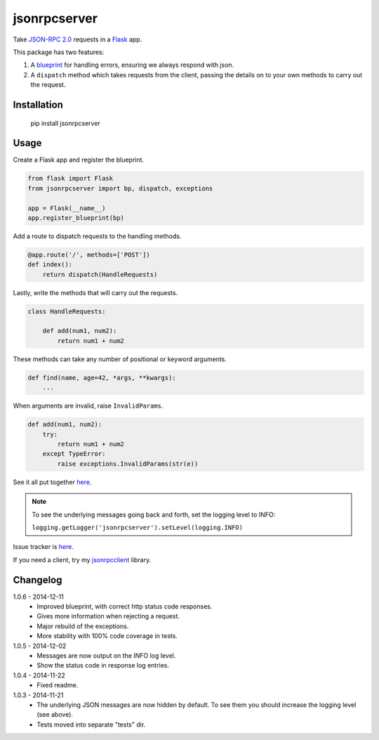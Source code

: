 jsonrpcserver
=============

Take `JSON-RPC 2.0 <http://www.jsonrpc.org/>`_ requests in a `Flask
<http://flask.pocoo.org/>`_ app.

This package has two features:

#. A `blueprint <http://flask.pocoo.org/docs/0.10/blueprints/>`_ for handling
   errors, ensuring we always respond with json.

#. A ``dispatch`` method which takes requests from the client, passing the
   details on to your own methods to carry out the request.


Installation
------------

    pip install jsonrpcserver


Usage
-----

Create a Flask app and register the blueprint.

.. sourcecode:: python

    from flask import Flask
    from jsonrpcserver import bp, dispatch, exceptions

    app = Flask(__name__)
    app.register_blueprint(bp)

Add a route to dispatch requests to the handling methods.

.. sourcecode:: python

    @app.route('/', methods=['POST'])
    def index():
        return dispatch(HandleRequests)

Lastly, write the methods that will carry out the requests.

.. sourcecode:: python

    class HandleRequests:

        def add(num1, num2):
            return num1 + num2

These methods can take any number of positional or keyword arguments.

.. sourcecode:: python

    def find(name, age=42, *args, **kwargs):
        ...

When arguments are invalid, raise ``InvalidParams``.

.. sourcecode:: python

    def add(num1, num2):
        try:
            return num1 + num2
        except TypeError:
            raise exceptions.InvalidParams(str(e))

See it all put together `here
<https://bitbucket.org/beau-barker/jsonrpcserver/src/tip/run.py>`_.

.. note::

    To see the underlying messages going back and forth, set the logging level
    to INFO:

    ``logging.getLogger('jsonrpcserver').setLevel(logging.INFO)``

Issue tracker is `here
<https://bitbucket.org/beau-barker/jsonrpcserver/issues>`_.

If you need a client, try my `jsonrpcclient
<https://pypi.python.org/pypi/jsonrpcclient>`_ library.


Changelog
---------

1.0.6 - 2014-12-11
    * Improved blueprint, with correct http status code responses.
    * Gives more information when rejecting a request.
    * Major rebuild of the exceptions.
    * More stability with 100% code coverage in tests.

1.0.5 - 2014-12-02
    * Messages are now output on the INFO log level.
    * Show the status code in response log entries.

1.0.4 - 2014-11-22
    * Fixed readme.

1.0.3 - 2014-11-21
    * The underlying JSON messages are now hidden by default. To see them you
      should increase the logging level (see above).
    * Tests moved into separate "tests" dir.
